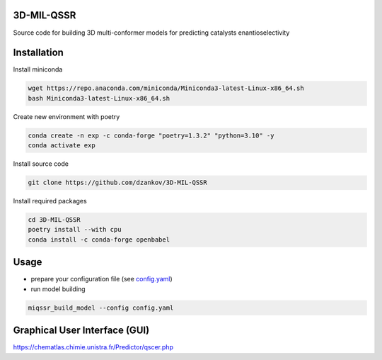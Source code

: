 3D-MIL-QSSR
============
Source code for building 3D multi-conformer models for predicting catalysts enantioselectivity

Installation
============

Install miniconda

.. code-block:: bash

    wget https://repo.anaconda.com/miniconda/Miniconda3-latest-Linux-x86_64.sh
    bash Miniconda3-latest-Linux-x86_64.sh

Create new environment with poetry

.. code-block:: bash

    conda create -n exp -c conda-forge "poetry=1.3.2" "python=3.10" -y
    conda activate exp

Install source code

.. code-block:: bash

    git clone https://github.com/dzankov/3D-MIL-QSSR

Install required packages

.. code-block:: bash

    cd 3D-MIL-QSSR
    poetry install --with cpu
    conda install -c conda-forge openbabel

Usage
============

* prepare your configuration file (see `config.yaml <https://github.com/dzankov/3D-MIL-QSSR/blob/main/config.yaml>`_)


* run model building

.. code-block:: bash

    miqssr_build_model --config config.yaml

Graphical User Interface (GUI) 
============
https://chematlas.chimie.unistra.fr/Predictor/qscer.php





